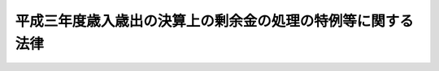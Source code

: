 .. _H04HO102:

============================================================
平成三年度歳入歳出の決算上の剰余金の処理の特例等に関する法律
============================================================

.. raw:: html
    
    
    <b>平成三年度歳入歳出の決算上の剰余金の処理の特例等に関する法律<br>
    （平成四年十二月十六日法律第百二号）</b><br><br><p>
    </p><div class="arttitle"><a name="1000000000000000000000000000000000000000000000000100000000000000000000000000000">（剰余金処理の特例）</a>
    </div><div class="item"><b>第一条</b>
    <a name="1000000000000000000000000000000000000000000000000100000000001000000000000000000"></a>
    　<a href="/cgi-bin/idxrefer.cgi?H_FILE=%8f%ba%93%f1%93%f1%96%40%8e%4f%8e%6c&amp;REF_NAME=%8d%e0%90%ad%96%40&amp;ANCHOR_F=&amp;ANCHOR_T=" target="inyo">財政法</a>
    （昭和二十二年法律第三十四号）<a href="/cgi-bin/idxrefer.cgi?H_FILE=%8f%ba%93%f1%93%f1%96%40%8e%4f%8e%6c&amp;REF_NAME=%91%e6%98%5a%8f%f0%91%e6%88%ea%8d%80&amp;ANCHOR_F=1000000000000000000000000000000000000000000000000600000000001000000000000000000&amp;ANCHOR_T=1000000000000000000000000000000000000000000000000600000000001000000000000000000#1000000000000000000000000000000000000000000000000600000000001000000000000000000" target="inyo">第六条第一項</a>
    の規定は、平成三年度の一般会計歳入歳出の決算上の剰余金については、適用しない。
    </div>
    
    <p>
    </p><div class="arttitle"><a name="1000000000000000000000000000000000000000000000000200000000000000000000000000000">（一般会計において承継した債務等の償還の特例）</a>
    </div><div class="item"><b>第二条</b>
    <a name="1000000000000000000000000000000000000000000000000200000000001000000000000000000"></a>
    　政府は、<a href="/cgi-bin/idxrefer.cgi?H_FILE=%8f%ba%93%f1%8c%dc%96%40%93%f1%88%ea%88%ea&amp;REF_NAME=%92%6e%95%fb%8c%f0%95%74%90%c5%96%40&amp;ANCHOR_F=&amp;ANCHOR_T=" target="inyo">地方交付税法</a>
    等の一部を改正する法律（昭和五十九年法律第三十七号）附則<a href="/cgi-bin/idxrefer.cgi?H_FILE=%8f%ba%93%f1%8c%dc%96%40%93%f1%88%ea%88%ea&amp;REF_NAME=%91%e6%8e%4f%8d%80&amp;ANCHOR_F=5000000000000000000000000000000000000000000000000000000000000000000000000000000&amp;ANCHOR_T=5000000000000000000000000000000000000000000000000000000000000000000000000000000#5000000000000000000000000000000000000000000000000000000000000000000000000000000" target="inyo">第三項</a>
    の規定により一般会計に帰属した借入金のうち<a href="/cgi-bin/idxrefer.cgi?H_FILE=%8f%ba%93%f1%8c%dc%96%40%93%f1%88%ea%88%ea&amp;REF_NAME=%93%af%8d%80&amp;ANCHOR_F=5000000000000000000000000000000000000000000000000000000000000000000000000000000&amp;ANCHOR_T=5000000000000000000000000000000000000000000000000000000000000000000000000000000#5000000000000000000000000000000000000000000000000000000000000000000000000000000" target="inyo">同項</a>
    の規定により平成四年度に償還するものとされている金額並びに<a href="/cgi-bin/idxrefer.cgi?H_FILE=%8f%ba%98%5a%88%ea%96%40%8e%b5%98%5a&amp;REF_NAME=%93%fa%96%7b%8d%91%97%4c%93%53%93%b9%82%cc%8c%6f%89%63%82%b7%82%e9%8e%96%8b%c6%82%cc%89%5e%89%63%82%cc%89%fc%91%50%82%cc%82%bd%82%df%82%c9%8f%ba%98%61%98%5a%8f%5c%88%ea%94%4e%93%78%82%c9%82%a8%82%a2%82%c4%8b%d9%8b%7d%82%c9%8d%75%82%b8%82%d7%82%ab%93%c1%95%ca%91%5b%92%75%82%c9%8a%d6%82%b7%82%e9%96%40%97%a5&amp;ANCHOR_F=&amp;ANCHOR_T=" target="inyo">日本国有鉄道の経営する事業の運営の改善のために昭和六十一年度において緊急に講ずべき特別措置に関する法律</a>
    （昭和六十一年法律第七十六号）<a href="/cgi-bin/idxrefer.cgi?H_FILE=%8f%ba%98%5a%88%ea%96%40%8e%b5%98%5a&amp;REF_NAME=%91%e6%93%f1%8f%f0%91%e6%88%ea%8d%80&amp;ANCHOR_F=1000000000000000000000000000000000000000000000000200000000001000000000000000000&amp;ANCHOR_T=1000000000000000000000000000000000000000000000000200000000001000000000000000000#1000000000000000000000000000000000000000000000000200000000001000000000000000000" target="inyo">第二条第一項</a>
    及び日本国有鉄道清算事業団の債務の負担の軽減を図るために平成二年度において緊急に講ずべき特別措置に関する法律（平成二年法律第四十五号）<a href="/cgi-bin/idxrefer.cgi?H_FILE=%8f%ba%98%5a%88%ea%96%40%8e%b5%98%5a&amp;REF_NAME=%91%e6%93%f1%8f%f0%91%e6%93%f1%8d%80&amp;ANCHOR_F=1000000000000000000000000000000000000000000000000200000000002000000000000000000&amp;ANCHOR_T=1000000000000000000000000000000000000000000000000200000000002000000000000000000#1000000000000000000000000000000000000000000000000200000000002000000000000000000" target="inyo">第二条第二項</a>
    の規定により一般会計において承継した債務のうち平成四年度において償還すべき金額については、それぞれその償還を延期することができる。この場合において、当該延期に係る金額については、十年（五年以内の据置期間を含む。）以内に償還しなければならない。
    </div>
    
    
    <br><a name="5000000000000000000000000000000000000000000000000000000000000000000000000000000"></a>
    　　　<a name="5000000001000000000000000000000000000000000000000000000000000000000000000000000"><b>附　則　抄</b></a>
    <br><p></p><div class="item"><b>１</b>
    　この法律は、公布の日から施行する。
    </div>
    
    <br><br>